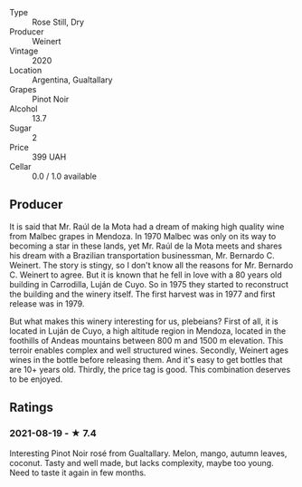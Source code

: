 - Type :: Rose Still, Dry
- Producer :: Weinert
- Vintage :: 2020
- Location :: Argentina, Gualtallary
- Grapes :: Pinot Noir
- Alcohol :: 13.7
- Sugar :: 2
- Price :: 399 UAH
- Cellar :: 0.0 / 1.0 available

** Producer

It is said that Mr. Raúl de la Mota had a dream of making high quality wine from Malbec grapes in Mendoza. In 1970 Malbec was only on its way to becoming a star in these lands, yet Mr. Raúl de la Mota meets and shares his dream with a Brazilian transportation businessman, Mr. Bernardo C. Weinert. The story is stingy, so I don't know all the reasons for Mr. Bernardo C. Weinert to agree. But it is known that he fell in love with a 80 years old building in Carrodilla, Luján de Cuyo. So in 1975 they started to reconstruct the building and the winery itself. The first harvest was in 1977 and first release was in 1979.

But what makes this winery interesting for us, plebeians? First of all, it is located in Luján de Cuyo, a high altitude region in Mendoza, located in the foothills of Andeas mountains between 800 m and 1500 m elevation. This terroir enables complex and well structured wines. Secondly, Weinert ages wines in the bottle before releasing them. And it's easy to get bottles that are 10+ years old. Thirdly, the price tag is good. This combination deserves to be enjoyed.

** Ratings

*** 2021-08-19 - ★ 7.4

Interesting Pinot Noir rosé from Gualtallary. Melon, mango, autumn
leaves, coconut. Tasty and well made, but lacks complexity, maybe too
young. Need to taste it again in few months.


